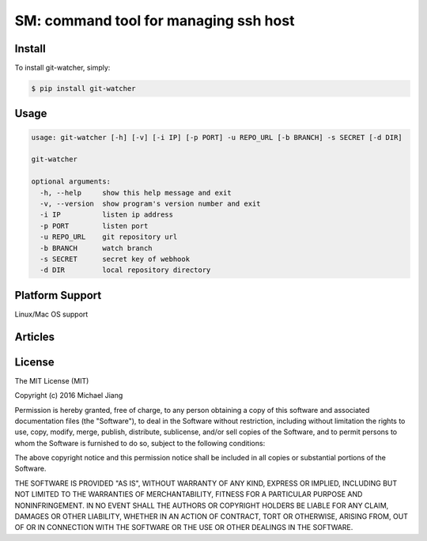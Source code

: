 SM: command tool for managing ssh host 
======================================


Install
-------

To install git-watcher, simply:

.. code-block:: bash
    
    $ pip install git-watcher


Usage
-----

.. code-block:: bash

    usage: git-watcher [-h] [-v] [-i IP] [-p PORT] -u REPO_URL [-b BRANCH] -s SECRET [-d DIR]

    git-watcher

    optional arguments:
      -h, --help     show this help message and exit
      -v, --version  show program's version number and exit
      -i IP          listen ip address
      -p PORT        listen port
      -u REPO_URL    git repository url
      -b BRANCH      watch branch
      -s SECRET      secret key of webhook
      -d DIR         local repository directory



Platform Support
----------------

Linux/Mac OS support


Articles
--------

.. _here: http://asciinema.org/a/cszwmuc3w6fhqpgudq6r34hoi


License
-------

The MIT License (MIT)

Copyright (c) 2016 Michael Jiang

Permission is hereby granted, free of charge, to any person obtaining a copy
of this software and associated documentation files (the "Software"), to deal
in the Software without restriction, including without limitation the rights
to use, copy, modify, merge, publish, distribute, sublicense, and/or sell
copies of the Software, and to permit persons to whom the Software is
furnished to do so, subject to the following conditions:

The above copyright notice and this permission notice shall be included in all
copies or substantial portions of the Software.

THE SOFTWARE IS PROVIDED "AS IS", WITHOUT WARRANTY OF ANY KIND, EXPRESS OR
IMPLIED, INCLUDING BUT NOT LIMITED TO THE WARRANTIES OF MERCHANTABILITY,
FITNESS FOR A PARTICULAR PURPOSE AND NONINFRINGEMENT. IN NO EVENT SHALL THE
AUTHORS OR COPYRIGHT HOLDERS BE LIABLE FOR ANY CLAIM, DAMAGES OR OTHER
LIABILITY, WHETHER IN AN ACTION OF CONTRACT, TORT OR OTHERWISE, ARISING FROM,
OUT OF OR IN CONNECTION WITH THE SOFTWARE OR THE USE OR OTHER DEALINGS IN THE
SOFTWARE.



